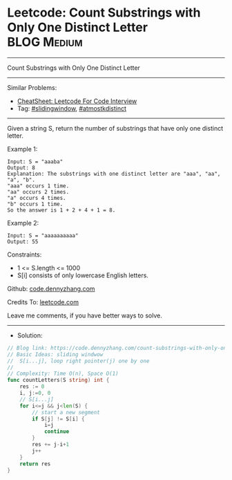 * Leetcode: Count Substrings with Only One Distinct Letter      :BLOG:Medium:
#+STARTUP: showeverything
#+OPTIONS: toc:nil \n:t ^:nil creator:nil d:nil
:PROPERTIES:
:type:     slidingwindow, atmostkdistinct
:END:
---------------------------------------------------------------------
Count Substrings with Only One Distinct Letter
---------------------------------------------------------------------
#+BEGIN_HTML
<a href="https://github.com/dennyzhang/code.dennyzhang.com/tree/master/problems/count-substrings-with-only-one-distinct-letter"><img align="right" width="200" height="183" src="https://www.dennyzhang.com/wp-content/uploads/denny/watermark/github.png" /></a>
#+END_HTML
Similar Problems:
- [[https://cheatsheet.dennyzhang.com/cheatsheet-leetcode-A4][CheatSheet: Leetcode For Code Interview]]
- Tag: [[https://code.dennyzhang.com/review-slidingwindow][#slidingwindow]], [[https://code.dennyzhang.com/followup-atmostkdistinct][#atmostkdistinct]]
---------------------------------------------------------------------
Given a string S, return the number of substrings that have only one distinct letter.

Example 1:
#+BEGIN_EXAMPLE
Input: S = "aaaba"
Output: 8
Explanation: The substrings with one distinct letter are "aaa", "aa", "a", "b".
"aaa" occurs 1 time.
"aa" occurs 2 times.
"a" occurs 4 times.
"b" occurs 1 time.
So the answer is 1 + 2 + 4 + 1 = 8.
#+END_EXAMPLE

Example 2:
#+BEGIN_EXAMPLE
Input: S = "aaaaaaaaaa"
Output: 55
#+END_EXAMPLE
 
Constraints:

- 1 <= S.length <= 1000
- S[i] consists of only lowercase English letters.

Github: [[https://github.com/dennyzhang/code.dennyzhang.com/tree/master/problems/count-substrings-with-only-one-distinct-letter][code.dennyzhang.com]]

Credits To: [[https://leetcode.com/problems/count-substrings-with-only-one-distinct-letter/description/][leetcode.com]]

Leave me comments, if you have better ways to solve.
---------------------------------------------------------------------
- Solution:

#+BEGIN_SRC go
// Blog link: https://code.dennyzhang.com/count-substrings-with-only-one-distinct-letter
// Basic Ideas: sliding windwow
//  S[i...j], loop right pointer(j) one by one
//
// Complexity: Time O(n), Space O(1)
func countLetters(S string) int {
    res := 0
    i, j:=0, 0
    // S[i...j]
    for i<=j && j<len(S) {
        // start a new segment
        if S[j] != S[i] {
            i=j
            continue
        }
        res += j-i+1
        j++
    }
    return res
}
#+END_SRC

#+BEGIN_HTML
<div style="overflow: hidden;">
<div style="float: left; padding: 5px"> <a href="https://www.linkedin.com/in/dennyzhang001"><img src="https://www.dennyzhang.com/wp-content/uploads/sns/linkedin.png" alt="linkedin" /></a></div>
<div style="float: left; padding: 5px"><a href="https://github.com/dennyzhang"><img src="https://www.dennyzhang.com/wp-content/uploads/sns/github.png" alt="github" /></a></div>
<div style="float: left; padding: 5px"><a href="https://www.dennyzhang.com/slack" target="_blank" rel="nofollow"><img src="https://www.dennyzhang.com/wp-content/uploads/sns/slack.png" alt="slack"/></a></div>
</div>
#+END_HTML
